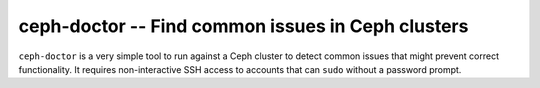 ===================================================
 ceph-doctor -- Find common issues in Ceph clusters
===================================================

``ceph-doctor`` is a very simple tool to run against a Ceph cluster to detect
common issues that might prevent correct functionality. It requires
non-interactive SSH access to accounts that can ``sudo`` without a password
prompt.
